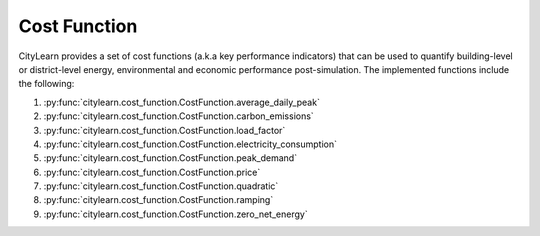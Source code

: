 =============
Cost Function
=============

CityLearn provides a set of cost functions (a.k.a key performance indicators) that can be used to quantify building-level or district-level energy, environmental and economic performance post-simulation. The implemented functions include the following:

1. :py:func:`citylearn.cost_function.CostFunction.average_daily_peak`
2. :py:func:`citylearn.cost_function.CostFunction.carbon_emissions`
3. :py:func:`citylearn.cost_function.CostFunction.load_factor`
4. :py:func:`citylearn.cost_function.CostFunction.electricity_consumption`
5. :py:func:`citylearn.cost_function.CostFunction.peak_demand`
6. :py:func:`citylearn.cost_function.CostFunction.price`
7. :py:func:`citylearn.cost_function.CostFunction.quadratic`
8. :py:func:`citylearn.cost_function.CostFunction.ramping`
9. :py:func:`citylearn.cost_function.CostFunction.zero_net_energy`